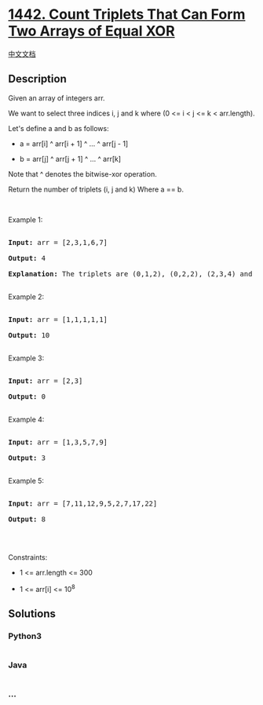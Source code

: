 * [[https://leetcode.com/problems/count-triplets-that-can-form-two-arrays-of-equal-xor][1442.
Count Triplets That Can Form Two Arrays of Equal XOR]]
  :PROPERTIES:
  :CUSTOM_ID: count-triplets-that-can-form-two-arrays-of-equal-xor
  :END:
[[./solution/1400-1499/1442.Count Triplets That Can Form Two Arrays of Equal XOR/README.org][中文文档]]

** Description
   :PROPERTIES:
   :CUSTOM_ID: description
   :END:

#+begin_html
  <p>
#+end_html

Given an array of integers arr.

#+begin_html
  </p>
#+end_html

#+begin_html
  <p>
#+end_html

We want to select three indices i, j and k where (0 <= i < j <= k <
arr.length).

#+begin_html
  </p>
#+end_html

#+begin_html
  <p>
#+end_html

Let's define a and b as follows:

#+begin_html
  </p>
#+end_html

#+begin_html
  <ul>
#+end_html

#+begin_html
  <li>
#+end_html

a = arr[i] ^ arr[i + 1] ^ ... ^ arr[j - 1]

#+begin_html
  </li>
#+end_html

#+begin_html
  <li>
#+end_html

b = arr[j] ^ arr[j + 1] ^ ... ^ arr[k]

#+begin_html
  </li>
#+end_html

#+begin_html
  </ul>
#+end_html

#+begin_html
  <p>
#+end_html

Note that ^ denotes the bitwise-xor operation.

#+begin_html
  </p>
#+end_html

#+begin_html
  <p>
#+end_html

Return the number of triplets (i, j and k) Where a == b.

#+begin_html
  </p>
#+end_html

#+begin_html
  <p>
#+end_html

 

#+begin_html
  </p>
#+end_html

#+begin_html
  <p>
#+end_html

Example 1:

#+begin_html
  </p>
#+end_html

#+begin_html
  <pre>

  <strong>Input:</strong> arr = [2,3,1,6,7]

  <strong>Output:</strong> 4

  <strong>Explanation:</strong> The triplets are (0,1,2), (0,2,2), (2,3,4) and (2,4,4)

  </pre>
#+end_html

#+begin_html
  <p>
#+end_html

Example 2:

#+begin_html
  </p>
#+end_html

#+begin_html
  <pre>

  <strong>Input:</strong> arr = [1,1,1,1,1]

  <strong>Output:</strong> 10

  </pre>
#+end_html

#+begin_html
  <p>
#+end_html

Example 3:

#+begin_html
  </p>
#+end_html

#+begin_html
  <pre>

  <strong>Input:</strong> arr = [2,3]

  <strong>Output:</strong> 0

  </pre>
#+end_html

#+begin_html
  <p>
#+end_html

Example 4:

#+begin_html
  </p>
#+end_html

#+begin_html
  <pre>

  <strong>Input:</strong> arr = [1,3,5,7,9]

  <strong>Output:</strong> 3

  </pre>
#+end_html

#+begin_html
  <p>
#+end_html

Example 5:

#+begin_html
  </p>
#+end_html

#+begin_html
  <pre>

  <strong>Input:</strong> arr = [7,11,12,9,5,2,7,17,22]

  <strong>Output:</strong> 8

  </pre>
#+end_html

#+begin_html
  <p>
#+end_html

 

#+begin_html
  </p>
#+end_html

#+begin_html
  <p>
#+end_html

Constraints:

#+begin_html
  </p>
#+end_html

#+begin_html
  <ul>
#+end_html

#+begin_html
  <li>
#+end_html

1 <= arr.length <= 300

#+begin_html
  </li>
#+end_html

#+begin_html
  <li>
#+end_html

1 <= arr[i] <= 10^8

#+begin_html
  </li>
#+end_html

#+begin_html
  </ul>
#+end_html

** Solutions
   :PROPERTIES:
   :CUSTOM_ID: solutions
   :END:

#+begin_html
  <!-- tabs:start -->
#+end_html

*** *Python3*
    :PROPERTIES:
    :CUSTOM_ID: python3
    :END:
#+begin_src python
#+end_src

*** *Java*
    :PROPERTIES:
    :CUSTOM_ID: java
    :END:
#+begin_src java
#+end_src

*** *...*
    :PROPERTIES:
    :CUSTOM_ID: section
    :END:
#+begin_example
#+end_example

#+begin_html
  <!-- tabs:end -->
#+end_html
